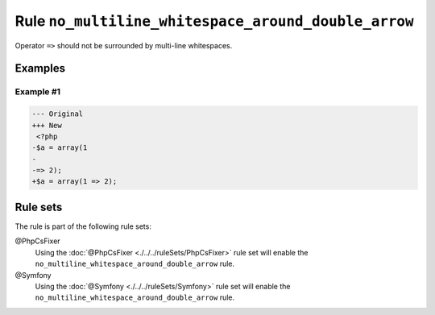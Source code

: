 ====================================================
Rule ``no_multiline_whitespace_around_double_arrow``
====================================================

Operator ``=>`` should not be surrounded by multi-line whitespaces.

Examples
--------

Example #1
~~~~~~~~~~

.. code-block:: diff

   --- Original
   +++ New
    <?php
   -$a = array(1
   -
   -=> 2);
   +$a = array(1 => 2);

Rule sets
---------

The rule is part of the following rule sets:

@PhpCsFixer
  Using the :doc:`@PhpCsFixer <./../../ruleSets/PhpCsFixer>` rule set will enable the ``no_multiline_whitespace_around_double_arrow`` rule.

@Symfony
  Using the :doc:`@Symfony <./../../ruleSets/Symfony>` rule set will enable the ``no_multiline_whitespace_around_double_arrow`` rule.
